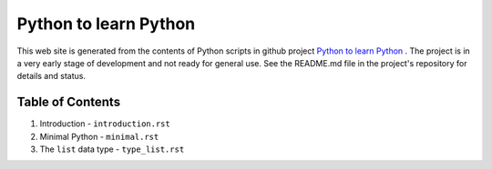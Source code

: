 Python to learn Python
======================

This web site is generated from the contents of Python scripts in
github project `Python to learn Python`_ . The project is in a very
early stage of development and not ready for general use. See the
README.md file in the project's repository for details and status.

.. _`Python to learn Python`: https://github.com/ombuvirtual/python-to-learn-python
Table of Contents
-----------------

1. Introduction - ``introduction.rst``
2. Minimal Python - ``minimal.rst``
3. The ``list`` data type - ``type_list.rst``
